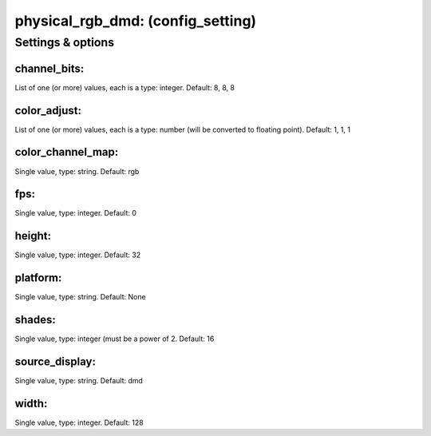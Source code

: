 physical_rgb_dmd: (config_setting)
==================================
.. todo::
   Add description.


Settings & options
------------------

channel_bits:
~~~~~~~~~~~~~
List of one (or more) values, each is a type: integer. Default: 8, 8, 8

.. todo::
   Add description.


color_adjust:
~~~~~~~~~~~~~
List of one (or more) values, each is a type: number (will be converted to floating point). Default: 1, 1, 1

.. todo::
   Add description.


color_channel_map:
~~~~~~~~~~~~~~~~~~
Single value, type: string. Default: rgb

.. todo::
   Add description.


fps:
~~~~
Single value, type: integer. Default: 0

.. todo::
   Add description.


height:
~~~~~~~
Single value, type: integer. Default: 32

.. todo::
   Add description.


platform:
~~~~~~~~~
Single value, type: string. Default: None

.. todo::
   Add description.


shades:
~~~~~~~
Single value, type: integer (must be a power of 2. Default: 16

.. todo::
   Add description.


source_display:
~~~~~~~~~~~~~~~
Single value, type: string. Default: dmd

.. todo::
   Add description.


width:
~~~~~~
Single value, type: integer. Default: 128

.. todo::
   Add description.

